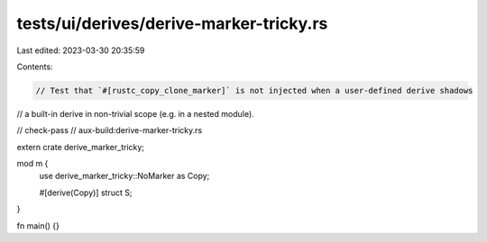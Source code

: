 tests/ui/derives/derive-marker-tricky.rs
========================================

Last edited: 2023-03-30 20:35:59

Contents:

.. code-block:: rs

    // Test that `#[rustc_copy_clone_marker]` is not injected when a user-defined derive shadows
// a built-in derive in non-trivial scope (e.g. in a nested module).

// check-pass
// aux-build:derive-marker-tricky.rs

extern crate derive_marker_tricky;

mod m {
    use derive_marker_tricky::NoMarker as Copy;

    #[derive(Copy)]
    struct S;
}

fn main() {}


